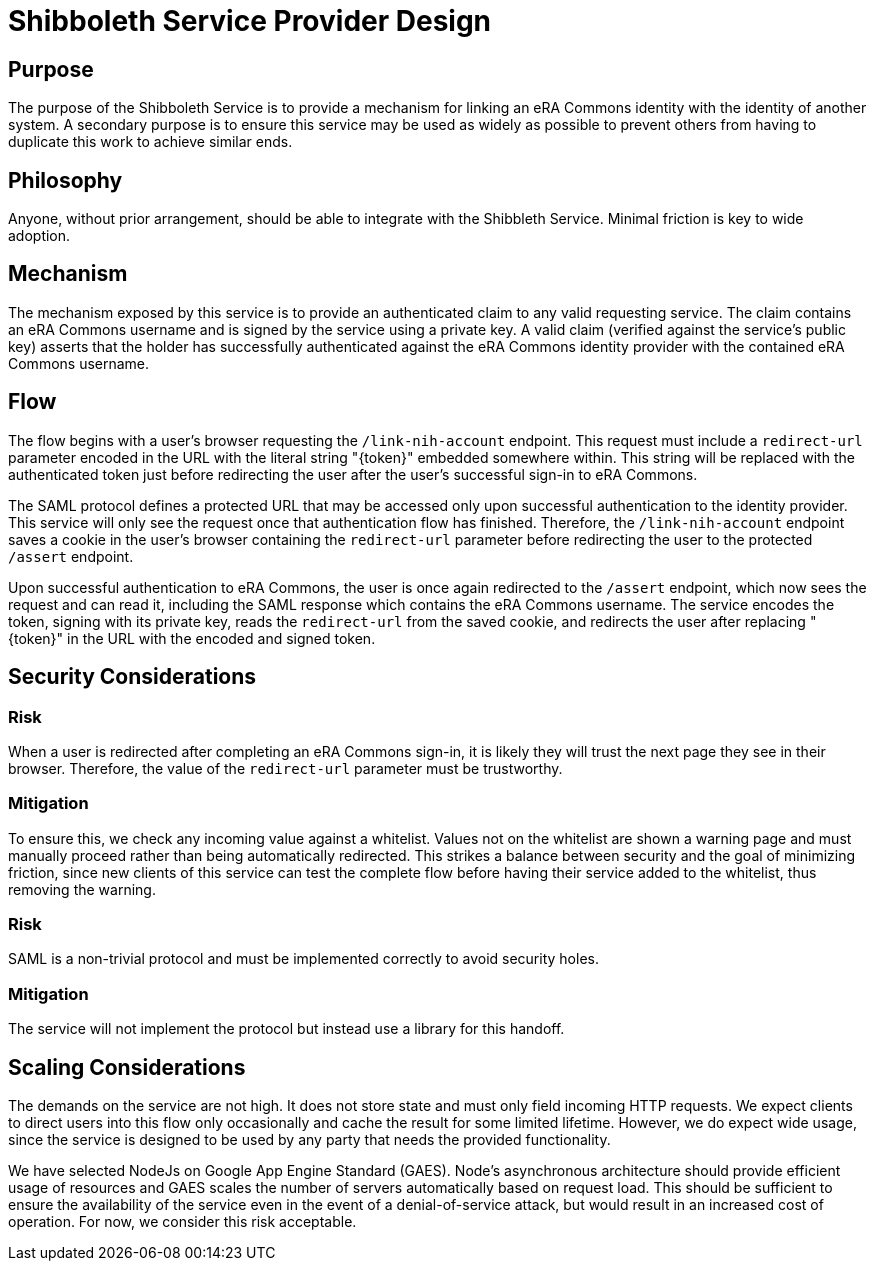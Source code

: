 = Shibboleth Service Provider Design

== Purpose
The purpose of the Shibboleth Service is to provide a mechanism for linking an eRA Commons identity with the identity of another system. A secondary purpose is to ensure this service may be used as widely as possible to prevent others from having to duplicate this work to achieve similar ends.

== Philosophy
Anyone, without prior arrangement, should be able to integrate with the Shibbleth Service. Minimal friction is key to wide adoption.

== Mechanism
The mechanism exposed by this service is to provide an authenticated claim to any valid requesting service. The claim contains an eRA Commons username and is signed by the service using a private key. A valid claim (verified against the service's public key) asserts that the holder has successfully authenticated against the eRA Commons identity provider with the contained eRA Commons username.

== Flow
The flow begins with a user's browser requesting the `/link-nih-account` endpoint. This request must include a `redirect-url` parameter encoded in the URL with the literal string "{token}" embedded somewhere within. This string will be replaced with the authenticated token just before redirecting the user after the user's successful sign-in to eRA Commons.

The SAML protocol defines a protected URL that may be accessed only upon successful authentication to the identity provider. This service will only see the request once that authentication flow has finished. Therefore, the `/link-nih-account` endpoint saves a cookie in the user's browser containing the `redirect-url` parameter before redirecting the user to the protected `/assert` endpoint.

Upon successful authentication to eRA Commons, the user is once again redirected to the `/assert` endpoint, which now sees the request and can read it, including the SAML response which contains the eRA Commons username. The service encodes the token, signing with its private key, reads the `redirect-url` from the saved cookie, and redirects the user after replacing "{token}" in the URL with the encoded and signed token.

== Security Considerations
=== Risk
When a user is redirected after completing an eRA Commons sign-in, it is likely they will trust the next page they see in their browser. Therefore, the value of the `redirect-url` parameter must be trustworthy.

=== Mitigation
To ensure this, we check any incoming value against a whitelist. Values not on the whitelist are shown a warning page and must manually proceed rather than being automatically redirected. This strikes a balance between security and the goal of minimizing friction, since new clients of this service can test the complete flow before having their service added to the whitelist, thus removing the warning.

=== Risk
SAML is a non-trivial protocol and must be implemented correctly to avoid security holes.

=== Mitigation
The service will not implement the protocol but instead use a library for this handoff.

== Scaling Considerations
The demands on the service are not high. It does not store state and must only field incoming HTTP requests. We expect clients to direct users into this flow only occasionally and cache the result for some limited lifetime. However, we do expect wide usage, since the service is designed to be used by any party that needs the provided functionality.

We have selected NodeJs on Google App Engine Standard (GAES). Node's asynchronous architecture should provide efficient usage of resources and GAES scales the number of servers automatically based on request load. This should be sufficient to ensure the availability of the service even in the event of a denial-of-service attack, but would result in an increased cost of operation. For now, we consider this risk acceptable.
